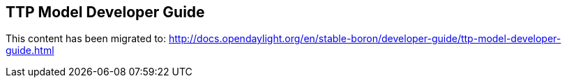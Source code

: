 == TTP Model Developer Guide

This content has been migrated to: http://docs.opendaylight.org/en/stable-boron/developer-guide/ttp-model-developer-guide.html
